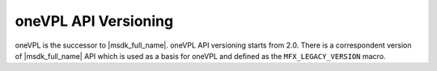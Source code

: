 .. SPDX-FileCopyrightText: 2019-2020 Intel Corporation
..
.. SPDX-License-Identifier: CC-BY-4.0

=====================
oneVPL API Versioning
=====================

oneVPL is the successor to |msdk_full_name|. oneVPL API versioning starts from
2.0. There is a correspondent version of |msdk_full_name| API which is used as a
basis for oneVPL and defined as the ``MFX_LEGACY_VERSION`` macro.

